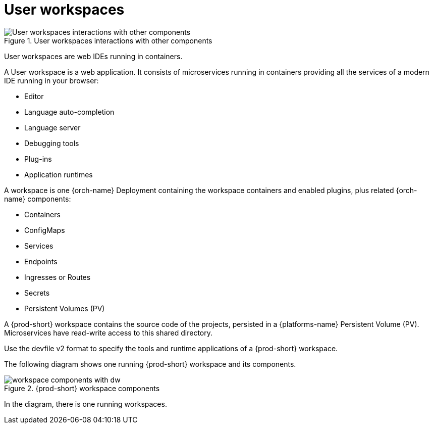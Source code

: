 :_content-type: REFERENCE
:description: User workspaces
:keywords: administration-guide, architecture, workspace, devworkspace
:navtitle: User workspaces
:page-aliases:

[id="user-workspaces"]
= User workspaces

.User workspaces interactions with other components
image::architecture/{project-context}-user-workspaces-interactions.png[User workspaces interactions with other components]

User workspaces are web IDEs running in containers.

A User workspace is a web application. It consists of microservices running in containers providing all the services of a modern IDE running in your browser:

* Editor
* Language auto-completion
* Language server
* Debugging tools
* Plug-ins
* Application runtimes

A workspace is one {orch-name} Deployment containing the workspace containers and enabled plugins, plus related {orch-name} components:

* Containers
* ConfigMaps
* Services
* Endpoints
* Ingresses or Routes
* Secrets
* Persistent Volumes (PV)

A {prod-short} workspace contains the source code of the projects, persisted in a {platforms-name} Persistent Volume (PV). Microservices have read-write access to this shared directory.

Use the devfile v2 format to specify the tools and runtime applications of a {prod-short} workspace.

The following diagram shows one running {prod-short} workspace and its components.

.{prod-short} workspace components
image::workspace-components-with-dw.png[]

In the diagram, there is one running workspaces.
